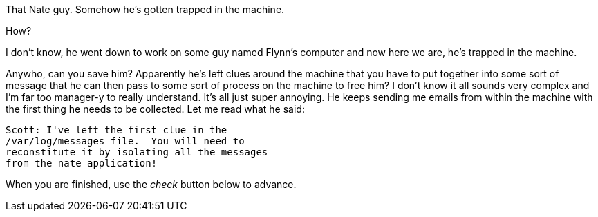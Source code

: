 That Nate guy. Somehow he’s gotten trapped in the machine.

How?

I don’t know, he went down to work on some guy named Flynn’s computer
and now here we are, he’s trapped in the machine.

Anywho, can you save him? Apparently he’s left clues around the machine
that you have to put together into some sort of message that he can then
pass to some sort of process on the machine to free him? I don’t know it
all sounds very complex and I’m far too manager-y to really understand.
It’s all just super annoying. He keeps sending me emails from within the
machine with the first thing he needs to be collected. Let me read what
he said:

[source,nocopy]
----
Scott: I've left the first clue in the
/var/log/messages file.  You will need to
reconstitute it by isolating all the messages
from the nate application!
----

When you are finished, use the _check_ button below to advance.
